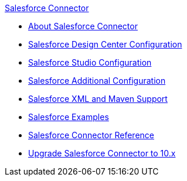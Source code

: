 .xref:index.adoc[Salesforce Connector]
* xref:index.adoc[About Salesforce Connector]
* xref:salesforce-connector-design-center.adoc[Salesforce Design Center Configuration]
* xref:salesforce-connector-studio.adoc[Salesforce Studio Configuration]
* xref:salesforce-connector-config-topics.adoc[Salesforce Additional Configuration]
* xref:salesforce-connector-xml-maven.adoc[Salesforce XML and Maven Support]
* xref:salesforce-connector-examples.adoc[Salesforce Examples]
* xref:salesforce-connector-reference.adoc[Salesforce Connector Reference]
* xref:salesforce-connector-upgrade-migrate.adoc[Upgrade Salesforce Connector to 10.x]
